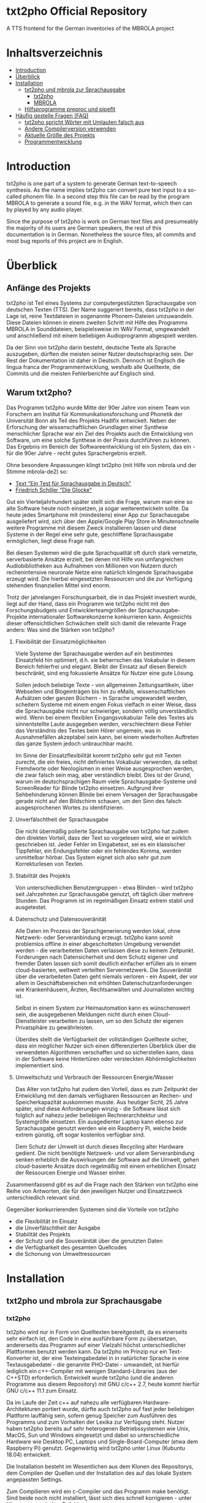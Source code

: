 * txt2pho Official Repository

A TTS frontend for the German inventories of the MBROLA project

* Inhaltsverzeichnis
- [[#introduction][Introduction]]
- [[#überblick][Überblick]]
- [[#installation][Installation]]
    - [[#txt2pho-und-mbrola-zur-sprachausgabe][txt2pho und mbrola zur Sprachausgabe]]
        - [[#txt2pho][txt2pho]]
        - [[#mbrola][MBROLA]]
    - [[#hilfsprogramme-preproc-und-pipeflt][Hilfsprogramme preproc und pipeflt]]
- [[#häufig-gestellte-fragen-faq][Häufig gestelle Fragen (FAQ)]]
    - [[#txt2pho-spricht-wörter-mit-umlauten-falsch-aus][txt2pho spricht Wörter mit Umlauten falsch aus]]
    - [[#andere-compilerversion-verwenden][Andere Compilerversion verwenden]]
    - [[#aktuelle-größe-des-projekts][Aktuelle Größe des Projekts]]
    - [[#programmentwicklung][Programmentwicklung]]

* Introduction

txt2pho is one part of a system to generate German text-to-speech
synthesis. As the name implies txt2pho can convert pure text input to a
so-called phonem file. In a second step this file can be read by the
program MBROLA to generate a sound file, e.g. in the WAV format, which
then can by played by any audio player.

Since the purpose of txt2pho is work on German text files and
presumeably the majority of its users are German speakers, the rest of
this documentation is in German. Nonetheless the source files, all
commits and most bug reports of this project are in English.

* Überblick

** Anfänge des Projekts

txt2pho ist Teil eines Systems zur computergestützten
Sprachausgabe von deutschen Texten (TTS). Der Name
suggeriert bereits, dass txt2pho in der Lage ist, reine
Textdateien in sogenannte Phonem-Dateien umzuwandeln. Diese
Dateien können in einem zweiten Schritt mit Hilfe des
Programms MBROLA in Sounddateien, beispielsweise im WAV
Format, umgewandelt und anschließend mit einem beliebigen
Audioprogramm abgespielt werden.

Da der Sinn von txt2pho darin besteht, deutsche Texte als
Sprache auszugeben, dürften die meisten seiner Nutzer
deutschsprachig sein. Der Rest der Dokumentation ist daher
in Deutsch. Dennoch ist Englisch die lingua franca der
Programmentwicklung, weshalb alle Quelltexte, die Commits
und die meisten Fehlerberichte auf Englisch sind.

** Warum txt2pho?

Das Programm txt2pho wurde Mitte der 90er Jahre von einem
Team von Forschern am Institut für Kommunikationsforschung
und Phonetik der Universität Bonn als Teil des
Projekts Hadifix entwickelt. Neben der Erforschung der
wissenschaftlichen Grundlagen einer Synthese menschlicher
Sprache war ein Ziel des Projekts auch die Entwicklung von
Software, um eine solche Synthese in der Praxis durchführen
zu können. Das Ergebnis im Bereich der Softwareentwicklung
ist ein System, das ein - für die 90er Jahre - recht gutes
Sprachergebnis erzielt.

Ohne besondere Anpassungen klingt txt2pho (mit Hilfe von
mbrola und der Stimme mbrola-de2) so:

- [[https://github.com/GHPS/txt2pho/tree/master/examples/example1.mp3][Text "Ein Test für Sprachausgabe in Deutsch"]]
- [[https://github.com/GHPS/txt2pho/tree/master/examples/example2.mp3][Friedrich Schiller "Die Glocke"]]


Gut ein Vierteljahrhundert später stellt sich die Frage,
warum man eine so alte Software heute noch einsetzen, ja
sogar weiterentwickeln sollte. Da heute jedes Smartphone mit
(mindestens) einer App zur Sprachausgabe ausgeliefert wird,
sich über den Apple/Google Play Store in Minutenschnelle
weitere Programme mit diesem Zweck installieren lassen und
diese Systeme in der Regel eine sehr gute, geschliffene
Sprachausgabe ermöglichen, liegt diese Frage nah.

Bei diesen Systemen wird die gute Sprachqualität oft durch
stark vernetzte, serverbasierte Ansätze erzielt, bei denen
mit Hilfe von umfangreichen Audiobibliotheken aus Aufnahmen von
Millionen von Nutzern durch rechenintensive neuronale Netze 
eine natürlich klingende Sprachausgabe erzeugt wird. Die
hierbei eingesetzten Ressourcen und die zur Verfügung
stehenden finanziellen Mittel sind enorm.

Trotz der jahrelangen Forschungsarbeit, die in das
Projekt investiert wurde, liegt auf der Hand, dass ein
Programm wie txt2pho nicht mit den Forschungsbudgets
und Entwicklerteamgrößen der Sprachausgabe-Projekte
internationaler Softwarekonzerne konkurrieren kann. Angesichts
dieser offensichtlichen Schwächen stellt sich damit die 
relevante Frage anders: Was sind die Stärken von txt2pho?

1) Flexibilität der Einsatzmöglichkeiten

    Viele Systeme der Sprachausgabe werden auf ein bestimmtes
    Einsatzfeld hin optimiert, d.h. sie beherrschen das
    Vokabular in diesem Bereich fehlerfrei und elegant.
    Bleibt der Einsatz auf diesen Bereich beschränkt,
    sind eng fokussierte Ansätze für Nutzer eine gute
    Lösung.

    Sollen jedoch beliebige Texte - von allgemeinen
    Zeitungsartikeln, über Webseiten und Blogeinträgen bis hin zu
    eMails, wissenschaftlichen Aufsätzen oder ganzen Büchern -
    in Sprache umgewandelt werden, scheitern Systeme mit einem
    engen Fokus vielfach in einer Weise, dass die Sprachausgabe
    nicht nur schwieriger, sondern völlig unverständlich wird. Wenn
    bei einem flexiblen Eingangsvokabular Teile des Textes als
    sinnentstellte Laute ausgegeben werden, verschlechtern diese
    Fehler das Verständnis des Textes beim Hörer ungemein,
    was in Ausnahmefällen akzeptabel sein kann, bei einem
    wiederholten Auftreten das ganze System jedoch unbrauchbar
    macht.

    Im Sinne der Einsatzflexibilität kommt txt2pho sehr gut
    mit Texten zurecht, die ein freies, nicht definiertes
    Vokabular verwenden, da selbst Fremdworte oder Neologismen
    in einer Weise ausgesprochen werden, die zwar falsch sein
    mag, aber verständlich bleibt. Dies ist der Grund, warum
    im deutschsprachigen Raum viele Sprachausgabe-Systeme und
    ScreenReader für Blinde txt2pho einsetzen. Aufgrund
    ihrer Sehbehinderung können Blinde bei einem Versagen
    der Sprachausgabe gerade nicht auf den Bildschirm schauen,
    um den Sinn des falsch ausgesprochenen Wortes zu identifizieren.

2) Unverfälschtheit der Sprachausgabe

    Die nicht übermäßig polierte Sprachausgabe von txt2pho hat
    zudem den direkten Vorteil, dass der Text so vorgelesen
    wird, wie er wirklich geschrieben ist. Jeder Fehler
    im Eingabetext, sei es ein klassischer Tippfehler,
    ein Endungsfehler oder ein fehlendes Komma, werden
    unmittelbar hörbar. Das System eignet sich also sehr gut zum
    Korrekturlesen von Texten.

3) Stabilität des Projekts
    
    Von unterschiedlichen Benutzergruppen - etwa Blinden - wird
    txt2pho seit Jahrzehnten zur Sprachausgabe genutzt, oft
    täglich über mehrere Stunden. Das Programm ist im regelmäßigen
    Einsatz extrem stabil und ausgetestet.

4) Datenschutz und Datensouveränität

    Alle Daten im Prozess der Sprachgenerierung werden lokal,
    ohne Netzwerk- oder Serveranbindung erzeugt. txt2pho kann
    somit problemlos offline in einer abgeschotteten
    Umgebung verwendet werden - die verarbeiteten Daten verlassen
    diese zu keinem Zeitpunkt. Forderungen nach Datensicherheit
    und dem Schutz eigener und fremder Daten lassen sich somit
    deutlich einfacher erfüllen als in einem cloud-basierten,
    weltweit verteilten Servernetzwerk. Die Souveränität
    über die verarbeiteten Daten geht niemals verloren - ein
    Aspekt, der vor allem in Geschäftsbereichen mit erhöhten
    Datenschutzanforderungen wie Krankenhäusern, Ärzten,
    Rechtsanwälten und Journalisten wichtig ist.

    Selbst in einem System zur Heimautomation kann es
    wünschenswert sein, die ausgegebenen Meldungen
    nicht durch einen Cloud-Dienstleister verarbeiten
    zu lassen, um so den Schutz der eigenen Privatsphäre
    zu gewährleisten.

    Überdies stellt die Verfügbarkeit der vollständigen
    Quelltexte sicher, dass ein möglicher Nutzer sich
    einen differenzierten Überblick über die verwendeten
    Algorithmen verschaffen und so sicherstellen kann,
    dass in der Software keine Hintertüren oder versteckten
    Abhörmöglichkeiten implementiert sind.

5) Umweltschutz und Verbrauch der Ressourcen Energie/Wasser 

    Das Alter von txt2pho hat zudem den Vorteil, dass es
    zum Zeitpunkt der Entwicklung mit den damals verfügbaren
    Ressourcen an Rechen- und Speicherkapazität auskommen musste.
    Aus heutiger Sicht, 25 Jahre später, sind diese Anforderungen
    winzig - die Software lässt sich folglich auf nahezu
    jeder beliebigen Rechnerarchitektur und Systemgröße einsetzen.
    Ein ausgedienter Laptop kann ebenso zur Sprachausgabe
    genutzt werden wie ein Raspberry Pi, welche beide
    extrem günstig, oft sogar kostenlos verfügbar sind.

    Dem Schutz der Umwelt ist durch dieses Recycling
    alter Hardware gedient. Die nicht benötigte
    Netzwerk- und vor allem Serveranbindung senken erheblich
    die Auswirkungen der Software auf die Umwelt, gehen
    cloud-basierte Ansätze doch regelmäßig mit einem erheblichen
    Einsatz der Ressourcen Energie und Wasser einher.

Zusammenfassend gibt es auf die Frage nach den Stärken
von txt2pho eine Reihe von Antworten, die für den
jeweiligen Nutzer und Einsatzzweck unterschiedlich
relevant sind. 

Gegenüber konkurrierenden Systemen sind
die Vorteile von txt2pho 
- die Flexibilität im Einsatz
- die Unverfälschtheit der Ausgabe
- Stabilität des Projekts
- der Schutz und die Souveränität über die genutzten Daten
- die Verfügbarkeit des gesamten Quellcodes
- die Schonung von Umweltressourcen

* Installation
** txt2pho und mbrola zur Sprachausgabe
*** txt2pho

txt2pho wird nur in Form von Quelltexten bereitgestellt, da es 
einerseits sehr einfach ist, den Code in eine ausführbare Form
zu übersetzen, andererseits das Programm auf einer Vielzahl höchst
unterschiedlicher Plattformen benutzt werden kann. Da txt2pho im
Prinzip nur ein Text-Konverter ist, der eine Texteingabedatei in
in natürlicher Sprache in eine Textausgabedatei - die genannte
PHO-Datei - umwandelt, ist hierfür lediglich ein c++-Compiler
mit wenigen Standard-Libraries (aus der C++STD) erforderlich.
Entwickelt wurde txt2pho (und die anderen Programme aus diesem
Repository) mit GNU c/c++ 2.7, heute kommt hierfür GNU c/c++ 11.1
zum Einsatz.

Da im Laufe der Zeit c++ auf nahezu alle verfügbaren Hardware-Architekturen 
portiert wurde, dürfte auch txt2pho auf fast jeder beliebigen Plattform
lauffähig sein, sofern genug Speicher zum Ausführen des Programms
und zum Vorhalten der Lexika zur Verfügung steht. Nutzer haben txt2pho
bereits auf sehr heterogenen Betriebssystemen wie Unix, MacOS, Sun und
Windows eingesetzt und dabei so unterschiedliche Hardware wie Desktop
PC, Laptops und Single-Board-Computer (etwa dem Raspberry Pi) genutzt. 
Gegenwärtig wird txt2pho unter Linux (Kubuntu 18.04) entwickelt. 

Die Installation besteht im Wesentlichen aus dem Klonen des Repositorys,
dem Compilen der Quellen und der Installation des auf das lokale System
angepassten Settings.

Zum Compilieren wird ein c-Compiler und das Programm make benötigt. Sind
beide noch nicht installiert, lässt sich dies schnell korrigieren -
unter Ubuntu etwa mit dem Befehl.

#+BEGIN_SRC sh
   sudo apt-get install make gcc
#+END_SRC

Stehen der Compiler und make zur Verfügung, kann der Installationsprozess
beginnen.

#+BEGIN_SRC sh
    git clone https://github.com/GHPS/txt2pho.git
    cd txt2pho
    make clean
    make all
#+END_SRC

Nach dem erfolgreichen Compilieren lassen sich die ausführbare Datei txt2pho
(und die Hilfsprogramme preproc und pipeflt) direkt im obersten Projektordner
aufrufen.

Jetzt gilt es noch, die Einstellungen an einen Ort zu kopieren, den
txt2pho standardmäßig erwartet (etwa ~/.config), und diese Datei - 
vor allem die Pfade INVPATH und DATAPATH - auf die eigenen Gegebenheiten
anzupassen.

#+BEGIN_SRC sh
cp settings/txt2phorc ~/.config/txt2phorc
vim ~/.config/txt2phorc (oder der eigene Editor)
#+END_SRC

Dann steht einem ersten Test nichts mehr im Wege:

#+BEGIN_SRC sh
echo "Hallo Welt"|./txt2pho -m 
#+END_SRC

Dieser sollte folgendes Ergebnis liefern:

#+BEGIN_SRC sh
_ 10   0  86
h 75  25  87  52  88  79  90
a 81   5  92  30  94  54  96  79  97
l 38   8  99  61 100
o: 77   6 102  32 102  58 103  84  84
v 57  14  83  49  82  84  81
E 87  13  81  36  80  59  79  82  78
l 62   6  78  39  77  71  77
t 73   3  76  30  76
_ 483   2  85   6  85  10  85  14  85  18  85  23  85  27  85  31  85  35  85  39  85
#+END_SRC

Glückwunsch! Jetzt lassen sich beliebige deutsche Texte in Phonem-Dateien konvertieren, die dann
von MBROLA zu echten Audio-Dateien umgewandelt werden können.

*** MBROLA

Im zweiten Schritt sind noch das Programm MBROLA und eine Sprachdatei für die deutsche
Sprache zu installieren. Wie beides geht, erklärt die [[https://github.com/numediart/MBROLA][mbrola Entwicklungsseite]].

** Hilfsprogramme preproc und pipeflt

Zur Verbesserung der Sprachausgabe von txt2pho wurden Hilfsprogramme entwickelt, die
die Eingabedatei zunächst als Filter aufbereiten. Von diesen Programmen ist heute nur 
noch die Nutzung von preproc sinnvoll (pipeflt diente schlicht der Entfernung von Zeilenumbrüchen,
eine Funktion, die in preproc enthalten ist).

Der Zweck von preproc ist es, die Eingabedatei zur Sprachausgabe dadurch vorzubereiten, dass
eine Reihe von Regelsätzen angewandt wird und anschließend bekannte deutsche Abkürzungen
in ihre Langform übersetzt werden. In den Regelsätzen kodiert ist die Aussprache von Zahlen
und Brüchen, von Uhrzeiten und Daten und von eMail-Adressen.

Zum Testen von preproc muss dem Programm die Datei mit den Regelsätzen als erstem
Parameter und jene mit den Abkürzungen als zweitem Parameter übergeben werden:

#+BEGIN_SRC sh
echo "1000 1/2  am 1.5.2021"|./preproc data/PPRules/rules.lst data/hadifix.abk
#+END_SRC

Die Ausgabe sollte lauten

#+BEGIN_SRC sh
ein tausend ein halb am 1n 5n zwei tausend einundzwanzig   
#+END_SRC

Die gute Nachricht ist dann: Auch preproc funktioniert!

Üblicherweise wird die Ausgabe von preproc direkt als pipe nach txt2pho weitergeleitet:
#+BEGIN_SRC sh
echo "1000 1/2  am 1.5.2021"|./preproc data/PPRules/rules.lst data/hadifix.abk |./txt2pho -m  
#+END_SRC

#+BEGIN_SRC sh
_ 10   0  85 
_ 33  58  85 
aI 83   7  85  31  85  55  85  80  85 
n 53   6  85  43  85  81  85 
t 99  20  90  40  92 
aU 105  10  94  30  96  49  97  68  99  87 101 
z 28  21 102  93 103 
@ 47  38 104  81 104 
n 47  23 104  66 104 
t 46  39 103 
_ 28  64 103 
aI 82  12 103  37 102  61 102  85 101 
n 48  17 101  58 100 100 100 
h 49  41  99  82  98 
a 56  20  98  55  97  91  96 
l 48  31  96  73  95 
p 51  35  93 
_ 24  67  92 
a 57  21  93  56  95  91  96 
m 48  31  98  73 100 
...
#+END_SRC

* Häufig gestellte Fragen (FAQ)

** txt2pho spricht Wörter mit Umlauten falsch aus

txt2pho erwartet eine Eingabedatei, in der die deutschen Umlaute nach ISO-8859-1 kodiert sind. Dieser
Standard ist etwas in die Jahre gekommen, heutzutage werden viele Texte von Editoren, aber auch von der
Shell in dem flexibleren und leistungsfähigeren UTF-8 kodiert. Deshalb ist es notwendig, entweder
direkt den Editor auf diese Kodierung umzustellen oder die Eingabedatei selbst zu konvertieren. Beides
ist recht einfach.

Unter Linux bietet sich zur Konvertierung das Tool iconv an, etwa in der Eingabepipe von txt2pho.

#+BEGIN_SRC sh
 iconv -cs -f UTF-8 -t ISO-8859-1
#+END_SRC

Aus einer pho-Datei, in der die Umlaute fehlen, 

#+BEGIN_SRC sh
echo "Äpfel"|./txt2pho -m
_ 10   0  91
p 105   5  83  24  82  43  81
f 76  18  80  45  79  71  79  97  78
E 71  25  77  54  77  82  76
l 60  12  76  45  76  78  76
_ 483   1  85   6  85  10  85  14  85  18  85  22  85  26  85  30  85  35  85  39  85
#+END_SRC

wird dann eine Datei mit korrekter Kodierung.

#+BEGIN_SRC sh
echo "Äpfel"| iconv -cs -f UTF-8 -t ISO-8859-1|./txt2pho -m
_ 10   0  89 
_ 56  34  88  70  86 
E 89   3  85  26  84  48  84  71  83  93  82 
p 84   8  80  32  80 
f 65  15  79  46  78  77  78 
@ 52  10  77  48  76  87  76 
l 55  24  76  60  76  96  76 
_ 483   4  85   8  85  12  85  16  85  20  85  24  85  29  85  33  85  37  85  41  85 
#+END_SRC

** Andere Compilerversion verwenden

   txt2pho (und preproc) ist recht genügsam, was die Version
   des verwendeten GCC-Compilers angeht. Jede Version, die in
   den letzten Jahrzehnten veröffentlich wurde, müsste eigentlich
   ausreichen. Getestet sind die Compiler-Versionen 7.5.0, 8.4.0
   und 11.1. Mit letzterer Version wird aktuell entwickelt.

   Um eine andere, ältere Version des c-Compilers zu verwenden,
   reicht es aus, dem make-Kommando die entsprechenden Versionen von
   CC (für den c-Compiler) und CPP (für den c++-Compiler) als
   Parameter zu übergeben. Natürlich muss diese Compiler-Version auch
   installiert sein und funktionieren.

#+BEGIN_SRC sh
    make CC=gcc-8 CPP=g++-8
#+END_SRC

** Aktuelle Größe des Projekts

#+BEGIN_SRC sh
 cloc src
     146 text files.
     146 unique files.                                          
       3 files ignored.

github.com/AlDanial/cloc v 1.80  T=0.97 s (147.5 files/s, 78909.4 lines/s)
-------------------------------------------------------------------------------
Language                     files          blank        comment           code
-------------------------------------------------------------------------------
C                               23           4587            600          41859
C++                             45           1344           1367          21355
C/C++ Header                    75           1361            883           3140
-------------------------------------------------------------------------------
SUM:                           143           7292           2850          66354
-------------------------------------------------------------------------------
#+END_SRC

** Programmentwicklung
Sie haben einen Fehler in txt2pho oder den beiliegenden Programmen gefunden und korrigiert? Super -
teilen Sie bitte Ihre Arbeit mit dem Rest der Welt, damit dieses Projekt noch besser wird! 

Verwenden Sie hierfür bitte das Pull Request System von Github.
